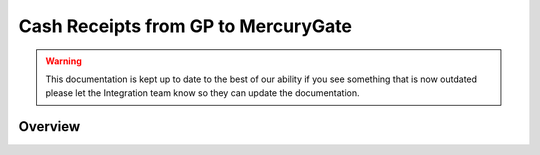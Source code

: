 Cash Receipts from GP to MercuryGate
================================


.. warning::

    This documentation is kept up to date to the best of our ability if you see something that is now
    outdated please let the Integration team know so they can update the documentation.

Overview
--------
